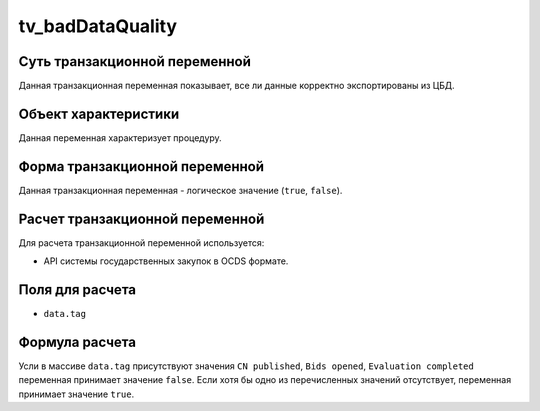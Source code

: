 .. _tv_badDataQuality:

=================
tv_badDataQuality
=================

******************************
Суть транзакционной переменной
******************************

Данная транзакционная переменная показывает, все ли данные корректно экспортированы из ЦБД.

*********************
Объект характеристики
*********************

Данная переменная характеризует процедуру.

*******************************
Форма транзакционной переменной
*******************************

Данная транзакционная переменная - логическое значение (``true``, ``false``).

********************************
Расчет транзакционной переменной
********************************

Для расчета транзакционной переменной используется:

- API системы государственных закупок в OCDS формате.

****************
Поля для расчета
****************

- ``data.tag``

***************
Формула расчета
***************

Усли в массиве ``data.tag`` присутствуют значения ``CN published``, ``Bids opened``, ``Evaluation completed`` переменная принимает значение ``false``. Если хотя бы одно из перечисленных значений отсутствует, переменная принимает значение ``true``.
